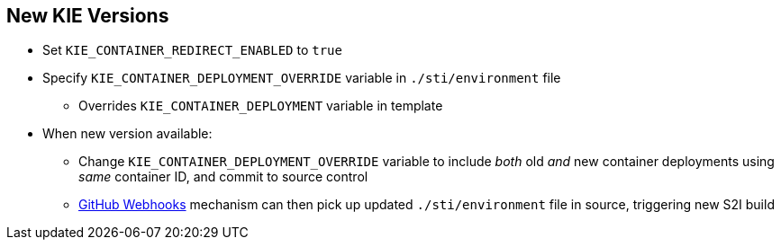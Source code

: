:scrollbar:
:data-uri:
:noaudio:

== New KIE Versions

* Set `KIE_CONTAINER_REDIRECT_ENABLED` to `true`
* Specify `KIE_CONTAINER_DEPLOYMENT_OVERRIDE` variable in `./sti/environment` file
** Overrides `KIE_CONTAINER_DEPLOYMENT` variable in template
* When new version available:
** Change `KIE_CONTAINER_DEPLOYMENT_OVERRIDE` variable to include _both_ old _and_ new container deployments using _same_ container ID, and commit to source control
** https://docs.openshift.com/enterprise/3.1/dev_guide/builds.html#webhook-triggers[GitHub Webhooks] mechanism can then pick up updated `./sti/environment` file in source, triggering new S2I build

 

